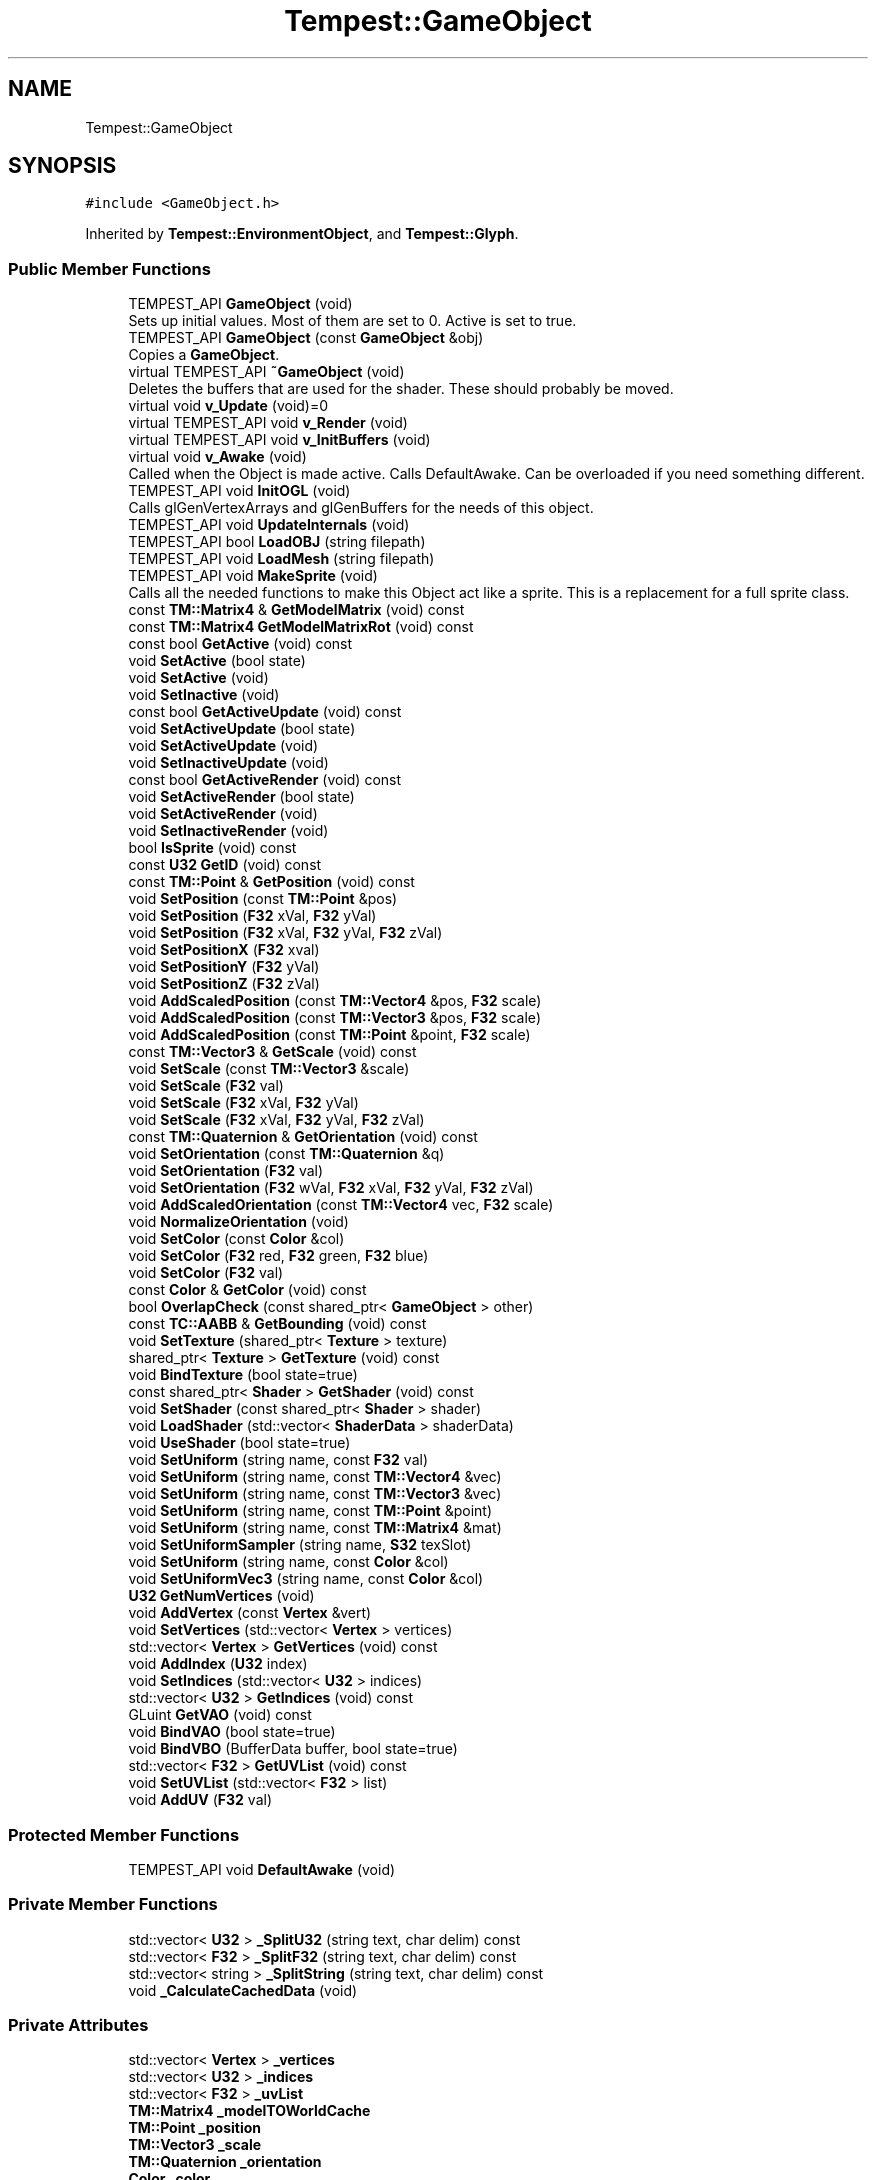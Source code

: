 .TH "Tempest::GameObject" 3 "Tue Jan 7 2020" "Tempest" \" -*- nroff -*-
.ad l
.nh
.SH NAME
Tempest::GameObject
.SH SYNOPSIS
.br
.PP
.PP
\fC#include <GameObject\&.h>\fP
.PP
Inherited by \fBTempest::EnvironmentObject\fP, and \fBTempest::Glyph\fP\&.
.SS "Public Member Functions"

.in +1c
.ti -1c
.RI "TEMPEST_API \fBGameObject\fP (void)"
.br
.RI "Sets up initial values\&. Most of them are set to 0\&. Active is set to true\&. "
.ti -1c
.RI "TEMPEST_API \fBGameObject\fP (const \fBGameObject\fP &obj)"
.br
.RI "Copies a \fBGameObject\fP\&. "
.ti -1c
.RI "virtual TEMPEST_API \fB~GameObject\fP (void)"
.br
.RI "Deletes the buffers that are used for the shader\&. These should probably be moved\&. "
.ti -1c
.RI "virtual void \fBv_Update\fP (void)=0"
.br
.ti -1c
.RI "virtual TEMPEST_API void \fBv_Render\fP (void)"
.br
.ti -1c
.RI "virtual TEMPEST_API void \fBv_InitBuffers\fP (void)"
.br
.ti -1c
.RI "virtual void \fBv_Awake\fP (void)"
.br
.RI "Called when the Object is made active\&. Calls DefaultAwake\&. Can be overloaded if you need something different\&. "
.ti -1c
.RI "TEMPEST_API void \fBInitOGL\fP (void)"
.br
.RI "Calls glGenVertexArrays and glGenBuffers for the needs of this object\&. "
.ti -1c
.RI "TEMPEST_API void \fBUpdateInternals\fP (void)"
.br
.ti -1c
.RI "TEMPEST_API bool \fBLoadOBJ\fP (string filepath)"
.br
.ti -1c
.RI "TEMPEST_API void \fBLoadMesh\fP (string filepath)"
.br
.ti -1c
.RI "TEMPEST_API void \fBMakeSprite\fP (void)"
.br
.RI "Calls all the needed functions to make this Object act like a sprite\&. This is a replacement for a full sprite class\&. "
.ti -1c
.RI "const \fBTM::Matrix4\fP & \fBGetModelMatrix\fP (void) const"
.br
.ti -1c
.RI "const \fBTM::Matrix4\fP \fBGetModelMatrixRot\fP (void) const"
.br
.ti -1c
.RI "const bool \fBGetActive\fP (void) const"
.br
.ti -1c
.RI "void \fBSetActive\fP (bool state)"
.br
.ti -1c
.RI "void \fBSetActive\fP (void)"
.br
.ti -1c
.RI "void \fBSetInactive\fP (void)"
.br
.ti -1c
.RI "const bool \fBGetActiveUpdate\fP (void) const"
.br
.ti -1c
.RI "void \fBSetActiveUpdate\fP (bool state)"
.br
.ti -1c
.RI "void \fBSetActiveUpdate\fP (void)"
.br
.ti -1c
.RI "void \fBSetInactiveUpdate\fP (void)"
.br
.ti -1c
.RI "const bool \fBGetActiveRender\fP (void) const"
.br
.ti -1c
.RI "void \fBSetActiveRender\fP (bool state)"
.br
.ti -1c
.RI "void \fBSetActiveRender\fP (void)"
.br
.ti -1c
.RI "void \fBSetInactiveRender\fP (void)"
.br
.ti -1c
.RI "bool \fBIsSprite\fP (void) const"
.br
.ti -1c
.RI "const \fBU32\fP \fBGetID\fP (void) const"
.br
.ti -1c
.RI "const \fBTM::Point\fP & \fBGetPosition\fP (void) const"
.br
.ti -1c
.RI "void \fBSetPosition\fP (const \fBTM::Point\fP &pos)"
.br
.ti -1c
.RI "void \fBSetPosition\fP (\fBF32\fP xVal, \fBF32\fP yVal)"
.br
.ti -1c
.RI "void \fBSetPosition\fP (\fBF32\fP xVal, \fBF32\fP yVal, \fBF32\fP zVal)"
.br
.ti -1c
.RI "void \fBSetPositionX\fP (\fBF32\fP xval)"
.br
.ti -1c
.RI "void \fBSetPositionY\fP (\fBF32\fP yVal)"
.br
.ti -1c
.RI "void \fBSetPositionZ\fP (\fBF32\fP zVal)"
.br
.ti -1c
.RI "void \fBAddScaledPosition\fP (const \fBTM::Vector4\fP &pos, \fBF32\fP scale)"
.br
.ti -1c
.RI "void \fBAddScaledPosition\fP (const \fBTM::Vector3\fP &pos, \fBF32\fP scale)"
.br
.ti -1c
.RI "void \fBAddScaledPosition\fP (const \fBTM::Point\fP &point, \fBF32\fP scale)"
.br
.ti -1c
.RI "const \fBTM::Vector3\fP & \fBGetScale\fP (void) const"
.br
.ti -1c
.RI "void \fBSetScale\fP (const \fBTM::Vector3\fP &scale)"
.br
.ti -1c
.RI "void \fBSetScale\fP (\fBF32\fP val)"
.br
.ti -1c
.RI "void \fBSetScale\fP (\fBF32\fP xVal, \fBF32\fP yVal)"
.br
.ti -1c
.RI "void \fBSetScale\fP (\fBF32\fP xVal, \fBF32\fP yVal, \fBF32\fP zVal)"
.br
.ti -1c
.RI "const \fBTM::Quaternion\fP & \fBGetOrientation\fP (void) const"
.br
.ti -1c
.RI "void \fBSetOrientation\fP (const \fBTM::Quaternion\fP &q)"
.br
.ti -1c
.RI "void \fBSetOrientation\fP (\fBF32\fP val)"
.br
.ti -1c
.RI "void \fBSetOrientation\fP (\fBF32\fP wVal, \fBF32\fP xVal, \fBF32\fP yVal, \fBF32\fP zVal)"
.br
.ti -1c
.RI "void \fBAddScaledOrientation\fP (const \fBTM::Vector4\fP vec, \fBF32\fP scale)"
.br
.ti -1c
.RI "void \fBNormalizeOrientation\fP (void)"
.br
.ti -1c
.RI "void \fBSetColor\fP (const \fBColor\fP &col)"
.br
.ti -1c
.RI "void \fBSetColor\fP (\fBF32\fP red, \fBF32\fP green, \fBF32\fP blue)"
.br
.ti -1c
.RI "void \fBSetColor\fP (\fBF32\fP val)"
.br
.ti -1c
.RI "const \fBColor\fP & \fBGetColor\fP (void) const"
.br
.ti -1c
.RI "bool \fBOverlapCheck\fP (const shared_ptr< \fBGameObject\fP > other)"
.br
.ti -1c
.RI "const \fBTC::AABB\fP & \fBGetBounding\fP (void) const"
.br
.ti -1c
.RI "void \fBSetTexture\fP (shared_ptr< \fBTexture\fP > texture)"
.br
.ti -1c
.RI "shared_ptr< \fBTexture\fP > \fBGetTexture\fP (void) const"
.br
.ti -1c
.RI "void \fBBindTexture\fP (bool state=true)"
.br
.ti -1c
.RI "const shared_ptr< \fBShader\fP > \fBGetShader\fP (void) const"
.br
.ti -1c
.RI "void \fBSetShader\fP (const shared_ptr< \fBShader\fP > shader)"
.br
.ti -1c
.RI "void \fBLoadShader\fP (std::vector< \fBShaderData\fP > shaderData)"
.br
.ti -1c
.RI "void \fBUseShader\fP (bool state=true)"
.br
.ti -1c
.RI "void \fBSetUniform\fP (string name, const \fBF32\fP val)"
.br
.ti -1c
.RI "void \fBSetUniform\fP (string name, const \fBTM::Vector4\fP &vec)"
.br
.ti -1c
.RI "void \fBSetUniform\fP (string name, const \fBTM::Vector3\fP &vec)"
.br
.ti -1c
.RI "void \fBSetUniform\fP (string name, const \fBTM::Point\fP &point)"
.br
.ti -1c
.RI "void \fBSetUniform\fP (string name, const \fBTM::Matrix4\fP &mat)"
.br
.ti -1c
.RI "void \fBSetUniformSampler\fP (string name, \fBS32\fP texSlot)"
.br
.ti -1c
.RI "void \fBSetUniform\fP (string name, const \fBColor\fP &col)"
.br
.ti -1c
.RI "void \fBSetUniformVec3\fP (string name, const \fBColor\fP &col)"
.br
.ti -1c
.RI "\fBU32\fP \fBGetNumVertices\fP (void)"
.br
.ti -1c
.RI "void \fBAddVertex\fP (const \fBVertex\fP &vert)"
.br
.ti -1c
.RI "void \fBSetVertices\fP (std::vector< \fBVertex\fP > vertices)"
.br
.ti -1c
.RI "std::vector< \fBVertex\fP > \fBGetVertices\fP (void) const"
.br
.ti -1c
.RI "void \fBAddIndex\fP (\fBU32\fP index)"
.br
.ti -1c
.RI "void \fBSetIndices\fP (std::vector< \fBU32\fP > indices)"
.br
.ti -1c
.RI "std::vector< \fBU32\fP > \fBGetIndices\fP (void) const"
.br
.ti -1c
.RI "GLuint \fBGetVAO\fP (void) const"
.br
.ti -1c
.RI "void \fBBindVAO\fP (bool state=true)"
.br
.ti -1c
.RI "void \fBBindVBO\fP (BufferData buffer, bool state=true)"
.br
.ti -1c
.RI "std::vector< \fBF32\fP > \fBGetUVList\fP (void) const"
.br
.ti -1c
.RI "void \fBSetUVList\fP (std::vector< \fBF32\fP > list)"
.br
.ti -1c
.RI "void \fBAddUV\fP (\fBF32\fP val)"
.br
.in -1c
.SS "Protected Member Functions"

.in +1c
.ti -1c
.RI "TEMPEST_API void \fBDefaultAwake\fP (void)"
.br
.in -1c
.SS "Private Member Functions"

.in +1c
.ti -1c
.RI "std::vector< \fBU32\fP > \fB_SplitU32\fP (string text, char delim) const"
.br
.ti -1c
.RI "std::vector< \fBF32\fP > \fB_SplitF32\fP (string text, char delim) const"
.br
.ti -1c
.RI "std::vector< string > \fB_SplitString\fP (string text, char delim) const"
.br
.ti -1c
.RI "void \fB_CalculateCachedData\fP (void)"
.br
.in -1c
.SS "Private Attributes"

.in +1c
.ti -1c
.RI "std::vector< \fBVertex\fP > \fB_vertices\fP"
.br
.ti -1c
.RI "std::vector< \fBU32\fP > \fB_indices\fP"
.br
.ti -1c
.RI "std::vector< \fBF32\fP > \fB_uvList\fP"
.br
.ti -1c
.RI "\fBTM::Matrix4\fP \fB_modelTOWorldCache\fP"
.br
.ti -1c
.RI "\fBTM::Point\fP \fB_position\fP"
.br
.ti -1c
.RI "\fBTM::Vector3\fP \fB_scale\fP"
.br
.ti -1c
.RI "\fBTM::Quaternion\fP \fB_orientation\fP"
.br
.ti -1c
.RI "\fBColor\fP \fB_color\fP"
.br
.ti -1c
.RI "\fBTC::AABB\fP \fB_boundingBox\fP"
.br
.ti -1c
.RI "shared_ptr< \fBTexture\fP > \fB_texture\fP"
.br
.ti -1c
.RI "shared_ptr< \fBShader\fP > \fB_shader\fP"
.br
.ti -1c
.RI "bool \fB_activeUpdate\fP"
.br
.ti -1c
.RI "bool \fB_activeRender\fP"
.br
.ti -1c
.RI "bool \fB_isSprite\fP"
.br
.ti -1c
.RI "\fBU32\fP \fB_ID\fP"
.br
.ti -1c
.RI "GLuint \fB_vao\fP"
.br
.ti -1c
.RI "GLuint \fB_vbo\fP [NUM_VBO]"
.br
.in -1c
.SS "Static Private Attributes"

.in +1c
.ti -1c
.RI "static \fBU32\fP \fB_nextID\fP = 1"
.br
.in -1c
.SH "Detailed Description"
.PP 
The \fBGameObject\fP may be the backbone of Tempest\&. This is the basic object that will exist in the game\&. It is the root of all rendered and interactive objects in the games\&. It is not a manager\&. This is an abstract class, so it is meant to be full implemented as needed\&. This holds the generic ideas of what makes up the most basic type of Object in the game \fBLevel\fP\&. 
.SH "Member Function Documentation"
.PP 
.SS "const \fBTM::Matrix4\fP& Tempest::GameObject::GetModelMatrix (void) const\fC [inline]\fP"
Returns the 'view' matrix, the transform needed to get the object transformed into world space\&. This is used by opengl for rendering\&. 
.SS "const \fBTM::Matrix4\fP Tempest::GameObject::GetModelMatrixRot (void) const\fC [inline]\fP"
A temporary experiment meant to return the 'view' matrix, with the rotations\&. This is a first attempt to make rotations work, but it didn't really work out very well\&. Issue #51 should fix this\&. 
.SS "void GameObject::LoadMesh (string filepath)"
Loads model from a \&.dae file\&. This does not work at all\&. I have considered removing it completely\&. 
.PP
\fBParameters:\fP
.RS 4
\fIfilepath\fP is the file to be loaded\&. 
.RE
.PP

.SS "bool GameObject::LoadOBJ (string filepath)"
Loads a model from a wavefront object (\&.obj file)\&. I would call this a hacked version of file processing, but it does work\&. 
.br
\fBParameters:\fP
.RS 4
\fIfilepath\fP is the path to the model to be loaded\&. 
.RE
.PP

.SS "void GameObject::UpdateInternals (void)"
Calls _CalculateCachedData\&. The idea is that the data for the Object can be cached, and this updates that cache\&. This has some issues since it is not always called\&. 
.SS "void GameObject::v_InitBuffers (void)\fC [virtual]\fP"
By default, this will create a 6 point box, used in sprites\&. It can be overloaded if you need something different in your buffer\&. 
.SS "void GameObject::v_Render (void)\fC [virtual]\fP"
Default Render will check if there is a texture attached to the Object, make the shader on the object active, and will send the vertices that have been added to the object to OpenGL using glDrawArrays\&. This is virtual because it can be overloaded if this is not what you need for rendering\&. 
.PP
Reimplemented in \fBTempest::Glyph\fP\&.
.SS "virtual void Tempest::GameObject::v_Update (void)\fC [pure virtual]\fP"
Abstract function\&. This update is called one per frame, if the object is registered with the GameObjectManager and is Update Active\&. 
.PP
Implemented in \fBTempest::Glyph\fP, and \fBTempest::EnvironmentObject\fP\&.

.SH "Author"
.PP 
Generated automatically by Doxygen for Tempest from the source code\&.
